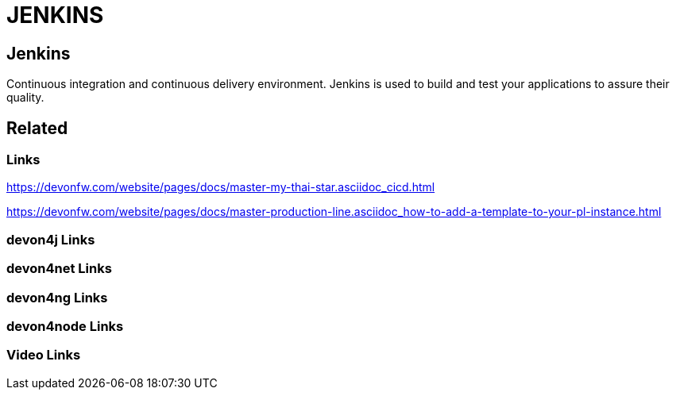 = JENKINS

[.directory]
== Jenkins

Continuous integration and continuous delivery environment. Jenkins is used to build and test your applications to assure their quality.

[.links-to-files]
== Related

[.common-links]
=== Links

https://devonfw.com/website/pages/docs/master-my-thai-star.asciidoc_cicd.html

https://devonfw.com/website/pages/docs/master-production-line.asciidoc_how-to-add-a-template-to-your-pl-instance.html

[.devon4j-links]
=== devon4j Links

[.devon4net-links]
=== devon4net Links

[.devon4ng-links]
=== devon4ng Links

[.devon4node-links]
=== devon4node Links

[.videos-links]
=== Video Links

